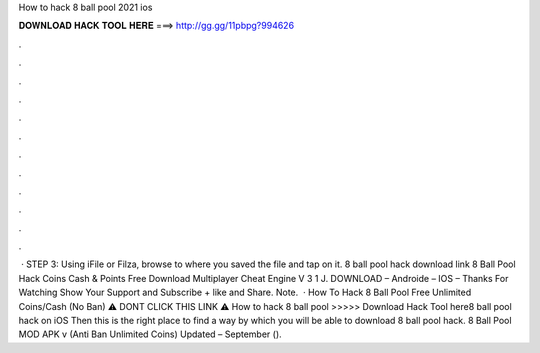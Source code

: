 How to hack 8 ball pool 2021 ios

𝐃𝐎𝐖𝐍𝐋𝐎𝐀𝐃 𝐇𝐀𝐂𝐊 𝐓𝐎𝐎𝐋 𝐇𝐄𝐑𝐄 ===> http://gg.gg/11pbpg?994626

.

.

.

.

.

.

.

.

.

.

.

.

 · STEP 3: Using iFile or Filza, browse to where you saved the  file and tap on it. 8 ball pool hack download link 8 Ball Pool Hack Coins Cash & Points Free Download Multiplayer Cheat Engine V 3 1 J. DOWNLOAD – Androide – IOS – Thanks For Watching Show Your Support and Subscribe + like and Share. Note.  · How To Hack 8 Ball Pool Free Unlimited Coins/Cash (No Ban) ⚠️ DONT CLICK THIS LINK ⚠️  How to hack 8 ball pool >>>>> Download Hack Tool here8 ball pool hack on iOS Then this is the right place to find a way by which you will be able to download 8 ball pool hack. 8 Ball Pool MOD APK v (Anti Ban Unlimited Coins) Updated – September ().